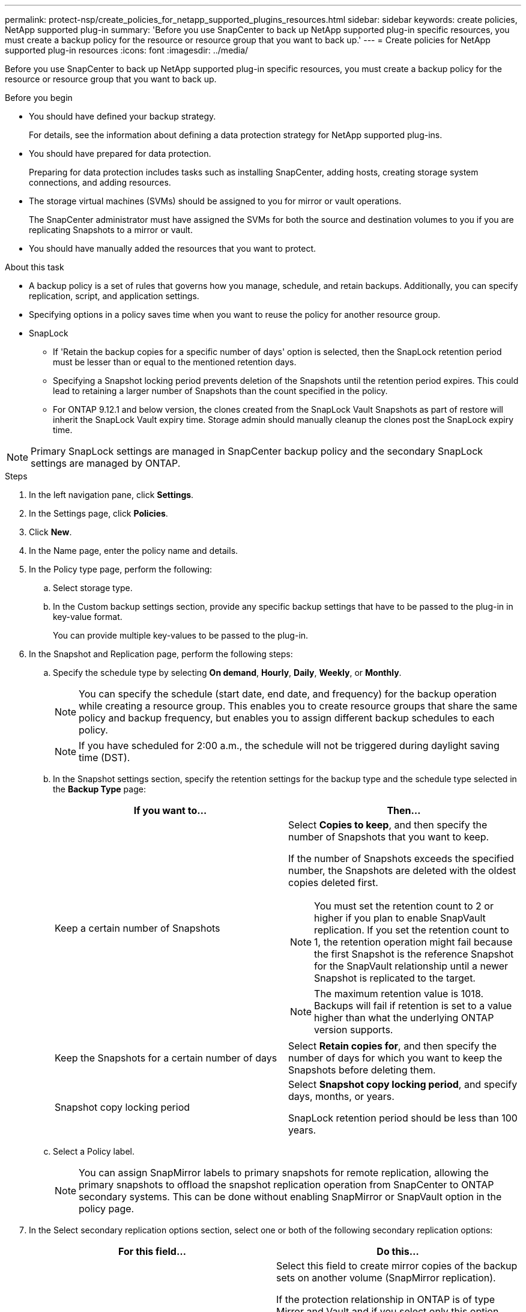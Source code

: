 ---
permalink: protect-nsp/create_policies_for_netapp_supported_plugins_resources.html
sidebar: sidebar
keywords: create policies, NetApp supported plug-in
summary: 'Before you use SnapCenter to back up NetApp supported plug-in specific resources, you must create a backup policy for the resource or resource group that you want to back up.'
---
= Create policies for NetApp supported plug-in resources
:icons: font
:imagesdir: ../media/

[.lead]
Before you use SnapCenter to back up NetApp supported plug-in specific resources, you must create a backup policy for the resource or resource group that you want to back up.

.Before you begin

* You should have defined your backup strategy.
+
For details, see the information about defining a data protection strategy for NetApp supported plug-ins.
* You should have prepared for data protection.
+
Preparing for data protection includes tasks such as installing SnapCenter, adding hosts, creating storage system connections, and adding resources.
* The storage virtual machines (SVMs) should be assigned to you for mirror or vault operations.
+
The SnapCenter administrator must have assigned the SVMs for both the source and destination volumes to you if you are replicating Snapshots to a mirror or vault.
* You should have manually added the resources that you want to protect.

.About this task

* A backup policy is a set of rules that governs how you manage, schedule, and retain backups. Additionally, you can specify replication, script, and application settings.
* Specifying options in a policy saves time when you want to reuse the policy for another resource group.
* SnapLock

** If 'Retain the backup copies for a specific number of days' option is selected, then the SnapLock retention period must be lesser than or equal to the mentioned retention days.

** Specifying a Snapshot locking period prevents deletion of the Snapshots until the retention period expires. This could lead to retaining a larger number of Snapshots than the count specified in the policy.

** For ONTAP 9.12.1 and below version, the clones created from the SnapLock Vault Snapshots as part of restore will inherit the SnapLock Vault expiry time. Storage admin should manually cleanup the clones post the SnapLock expiry time.

NOTE: Primary SnapLock settings are managed in SnapCenter backup policy and the secondary SnapLock settings are managed by ONTAP.

.Steps

. In the left navigation pane, click *Settings*.
. In the Settings page, click *Policies*.
. Click *New*.
. In the Name page, enter the policy name and details.
. In the Policy type page, perform the following:
.. Select storage type.
.. In the Custom backup settings section, provide any specific backup settings that have to be passed to the plug-in in key-value format.
+
You can provide multiple key-values to be passed to the plug-in.
. In the Snapshot and Replication page, perform the following steps:
.. Specify the schedule type by selecting *On demand*, *Hourly*, *Daily*, *Weekly*, or *Monthly*.
+
NOTE: You can specify the schedule (start date, end date, and frequency) for the backup operation while creating a resource group. This enables you to create resource groups that share the same policy and backup frequency, but enables you to assign different backup schedules to each policy.
+
NOTE: If you have scheduled for 2:00 a.m., the schedule will not be triggered during daylight saving time (DST).

.. In the Snapshot settings section, specify the retention settings for the backup type and the schedule type selected in the *Backup Type* page:
+
|===
| If you want to...| Then...

a|
Keep a certain number of Snapshots 
a|
Select *Copies to keep*, and then specify the number of Snapshots that you want to keep.

If the number of Snapshots exceeds the specified number, the Snapshots are deleted with the oldest copies deleted first.

NOTE: You must set the retention count to 2 or higher if you plan to enable SnapVault replication. If you set the retention count to 1, the retention operation might fail because the first Snapshot is the reference Snapshot for the SnapVault relationship until a newer Snapshot is replicated to the target.

NOTE: The maximum retention value is 1018. Backups will fail if retention is set to a value higher than what the underlying ONTAP version supports.

a|
Keep the Snapshots for a certain number of days
a|
Select *Retain copies for*, and then specify the number of days for which you want to keep the Snapshots before deleting them.
a|
Snapshot copy locking period
a|
Select *Snapshot copy locking period*, and specify days, months, or years.

SnapLock retention period should be less than 100 years.
|===

.. Select a Policy label.
+
NOTE: You can assign SnapMirror labels to primary snapshots for remote replication, allowing the primary snapshots to offload the snapshot replication operation from SnapCenter to ONTAP secondary systems. This can be done without enabling SnapMirror or SnapVault option in the policy page.

. In the Select secondary replication options section, select one or both of the following secondary replication options:
+
|===
| For this field...| Do this...

a|
*Update SnapMirror after creating a local Snapshot copy*
a|
Select this field to create mirror copies of the backup sets on another volume (SnapMirror replication).

If the protection relationship in ONTAP is of type Mirror and Vault and if you select only this option, Snapshot created on the primary will not be transferred to the destination, but will be listed in the destination. If this Snapshot is selected from the destination to perform a restore operation, then the following error message is displayed: Secondary Location is not available for the selected vaulted/mirrored backup.

During secondary replication, the SnapLock expiry time loads the primary SnapLock expiry time.

Clicking the *Refresh* button in the Topology page refreshes the secondary and primary SnapLock expiry time that are retrieved from ONTAP.

See link:view_netapp_supported_plugins_resource_backups_and_clones_in_the_topology_page.html[View NetApp supported plug-ins resource related backups and clones in the Topology page].
a|
*Update SnapVault after creating a local Snapshot copy*
a|
Select this option to perform disk-to-disk backup replication (SnapVault backups).

During secondary replication, the SnapLock expiry time loads the primary SnapLock expiry time. Clicking the *Refresh* button in the Topology page refreshes the secondary and primary SnapLock expiry time that are retrieved from ONTAP.

When SnapLock is configured only on the secondary from ONTAP known as SnapLock Vault, clicking the *Refresh* button in the Topology page refreshes the locking period on the secondary that is retrieved from ONTAP.

For more information on SnapLock Vault see Commit Snapshots to WORM on a vault
destination.

See link:view_netapp_supported_plugins_resource_backups_and_clones_in_the_topology_page.html[View NetApp supported plug-ins resource related backups and clones in the Topology page].

a|
*Error retry count*
a|
Enter the maximum number of replication attempts that can be allowed before the operation stops.
|===
NOTE: You should configure SnapMirror retention policy in ONTAP for the secondary storage to avoid reaching the maximum limit of Snapshots on the secondary storage.

. Review the summary, and then click *Finish*.